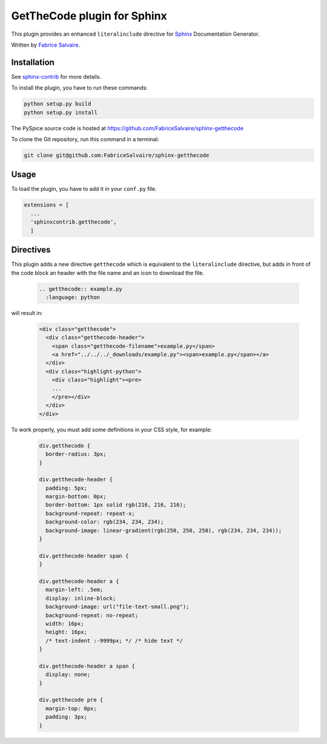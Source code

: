 ==============================
 GetTheCode plugin for Sphinx
==============================

This plugin provides an enhanced ``literalinclude`` directive for `Sphinx`_ Documentation Generator.

Written by `Fabrice Salvaire <http://fabrice-salvaire.pagesperso-orange.fr>`_.

Installation
------------

See `sphinx-contrib`_ for more details.

To install the plugin, you have to run these commands:

.. code-block:: bash

    python setup.py build
    python setup.py install

The PySpice source code is hosted at https://github.com/FabriceSalvaire/sphinx-getthecode

To clone the Git repository, run this command in a terminal:

.. code-block:: sh

  git clone git@github.com:FabriceSalvaire/sphinx-getthecode

Usage
-----

To load the plugin, you have to add it in your ``conf.py`` file.

.. code-block:: python

    extensions = [
      ...
      'sphinxcontrib.getthecode',
      ]

Directives
----------

This plugin adds a new directive ``getthecode`` which is equivalent to the ``literalinclude``
directive, but adds in front of the code block an header with the file name and an icon
to download the file.

  .. code-block:: ReST

    .. getthecode:: example.py
      :language: python

will result in:

  .. code-block:: html

    <div class="getthecode">
      <div class="getthecode-header">
        <span class="getthecode-filename">example.py</span>
        <a href="../../../_downloads/example.py"><span>example.py</span></a>
      </div>
      <div class="highlight-python">
        <div class="highlight"><pre>
        ...
        </pre></div>
      </div>
    </div>

To work properly, you must add some definitions in your CSS style, for example:

  .. code-block:: css

    div.getthecode {
      border-radius: 3px;
    }
    
    div.getthecode-header {
      padding: 5px;
      margin-bottom: 0px;
      border-bottom: 1px solid rgb(216, 216, 216);
      background-repeat: repeat-x;
      background-color: rgb(234, 234, 234);
      background-image: linear-gradient(rgb(250, 250, 250), rgb(234, 234, 234));
    }
    
    div.getthecode-header span {
    }
    
    div.getthecode-header a {
      margin-left: .5em;
      display: inline-block;
      background-image: url("file-text-small.png");
      background-repeat: no-repeat;
      width: 16px;
      height: 16px;
      /* text-indent :-9999px; */ /* hide text */
    }
    
    div.getthecode-header a span {
      display: none;
    }
    
    div.getthecode pre {
      margin-top: 0px;
      padding: 3px;
    }

.. .............................................................................

.. _Sphinx: http://sphinx-doc.org
.. _sphinx-contrib:  https://bitbucket.org/birkenfeld/sphinx-contrib

.. End
